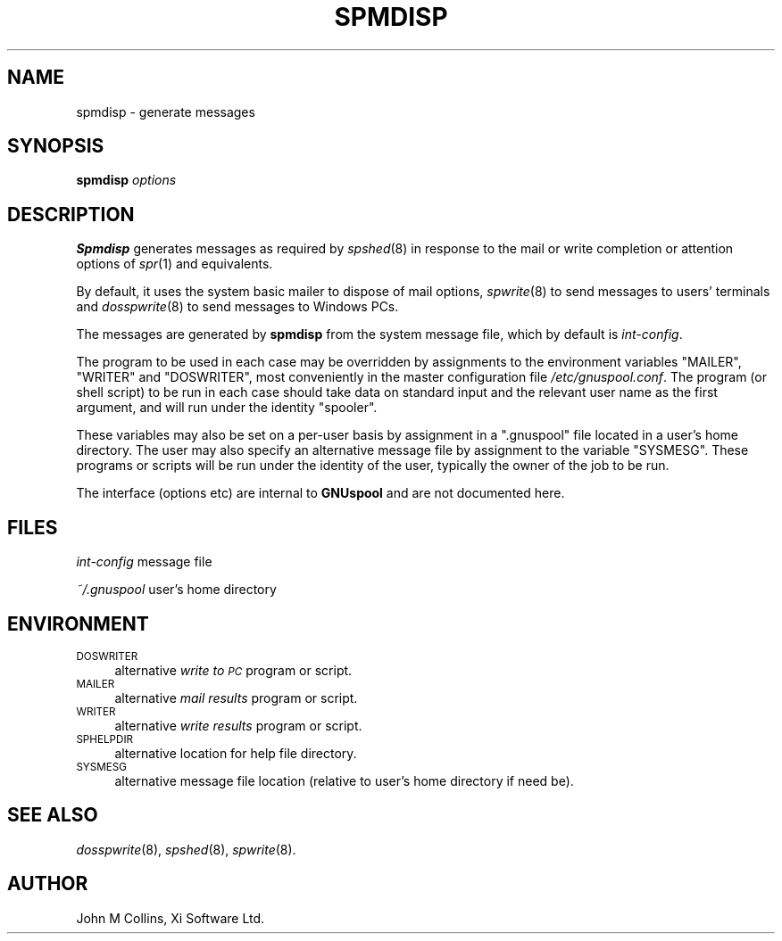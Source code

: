 .\" Automatically generated by Pod::Man v1.37, Pod::Parser v1.32
.\"
.\" Standard preamble:
.\" ========================================================================
.de Sh \" Subsection heading
.br
.if t .Sp
.ne 5
.PP
\fB\\$1\fR
.PP
..
.de Sp \" Vertical space (when we can't use .PP)
.if t .sp .5v
.if n .sp
..
.de Vb \" Begin verbatim text
.ft CW
.nf
.ne \\$1
..
.de Ve \" End verbatim text
.ft R
.fi
..
.\" Set up some character translations and predefined strings.  \*(-- will
.\" give an unbreakable dash, \*(PI will give pi, \*(L" will give a left
.\" double quote, and \*(R" will give a right double quote.  | will give a
.\" real vertical bar.  \*(C+ will give a nicer C++.  Capital omega is used to
.\" do unbreakable dashes and therefore won't be available.  \*(C` and \*(C'
.\" expand to `' in nroff, nothing in troff, for use with C<>.
.tr \(*W-|\(bv\*(Tr
.ds C+ C\v'-.1v'\h'-1p'\s-2+\h'-1p'+\s0\v'.1v'\h'-1p'
.ie n \{\
.    ds -- \(*W-
.    ds PI pi
.    if (\n(.H=4u)&(1m=24u) .ds -- \(*W\h'-12u'\(*W\h'-12u'-\" diablo 10 pitch
.    if (\n(.H=4u)&(1m=20u) .ds -- \(*W\h'-12u'\(*W\h'-8u'-\"  diablo 12 pitch
.    ds L" ""
.    ds R" ""
.    ds C` ""
.    ds C' ""
'br\}
.el\{\
.    ds -- \|\(em\|
.    ds PI \(*p
.    ds L" ``
.    ds R" ''
'br\}
.\"
.\" If the F register is turned on, we'll generate index entries on stderr for
.\" titles (.TH), headers (.SH), subsections (.Sh), items (.Ip), and index
.\" entries marked with X<> in POD.  Of course, you'll have to process the
.\" output yourself in some meaningful fashion.
.if \nF \{\
.    de IX
.    tm Index:\\$1\t\\n%\t"\\$2"
..
.    nr % 0
.    rr F
.\}
.\"
.\" For nroff, turn off justification.  Always turn off hyphenation; it makes
.\" way too many mistakes in technical documents.
.hy 0
.if n .na
.\"
.\" Accent mark definitions (@(#)ms.acc 1.5 88/02/08 SMI; from UCB 4.2).
.\" Fear.  Run.  Save yourself.  No user-serviceable parts.
.    \" fudge factors for nroff and troff
.if n \{\
.    ds #H 0
.    ds #V .8m
.    ds #F .3m
.    ds #[ \f1
.    ds #] \fP
.\}
.if t \{\
.    ds #H ((1u-(\\\\n(.fu%2u))*.13m)
.    ds #V .6m
.    ds #F 0
.    ds #[ \&
.    ds #] \&
.\}
.    \" simple accents for nroff and troff
.if n \{\
.    ds ' \&
.    ds ` \&
.    ds ^ \&
.    ds , \&
.    ds ~ ~
.    ds /
.\}
.if t \{\
.    ds ' \\k:\h'-(\\n(.wu*8/10-\*(#H)'\'\h"|\\n:u"
.    ds ` \\k:\h'-(\\n(.wu*8/10-\*(#H)'\`\h'|\\n:u'
.    ds ^ \\k:\h'-(\\n(.wu*10/11-\*(#H)'^\h'|\\n:u'
.    ds , \\k:\h'-(\\n(.wu*8/10)',\h'|\\n:u'
.    ds ~ \\k:\h'-(\\n(.wu-\*(#H-.1m)'~\h'|\\n:u'
.    ds / \\k:\h'-(\\n(.wu*8/10-\*(#H)'\z\(sl\h'|\\n:u'
.\}
.    \" troff and (daisy-wheel) nroff accents
.ds : \\k:\h'-(\\n(.wu*8/10-\*(#H+.1m+\*(#F)'\v'-\*(#V'\z.\h'.2m+\*(#F'.\h'|\\n:u'\v'\*(#V'
.ds 8 \h'\*(#H'\(*b\h'-\*(#H'
.ds o \\k:\h'-(\\n(.wu+\w'\(de'u-\*(#H)/2u'\v'-.3n'\*(#[\z\(de\v'.3n'\h'|\\n:u'\*(#]
.ds d- \h'\*(#H'\(pd\h'-\w'~'u'\v'-.25m'\f2\(hy\fP\v'.25m'\h'-\*(#H'
.ds D- D\\k:\h'-\w'D'u'\v'-.11m'\z\(hy\v'.11m'\h'|\\n:u'
.ds th \*(#[\v'.3m'\s+1I\s-1\v'-.3m'\h'-(\w'I'u*2/3)'\s-1o\s+1\*(#]
.ds Th \*(#[\s+2I\s-2\h'-\w'I'u*3/5'\v'-.3m'o\v'.3m'\*(#]
.ds ae a\h'-(\w'a'u*4/10)'e
.ds Ae A\h'-(\w'A'u*4/10)'E
.    \" corrections for vroff
.if v .ds ~ \\k:\h'-(\\n(.wu*9/10-\*(#H)'\s-2\u~\d\s+2\h'|\\n:u'
.if v .ds ^ \\k:\h'-(\\n(.wu*10/11-\*(#H)'\v'-.4m'^\v'.4m'\h'|\\n:u'
.    \" for low resolution devices (crt and lpr)
.if \n(.H>23 .if \n(.V>19 \
\{\
.    ds : e
.    ds 8 ss
.    ds o a
.    ds d- d\h'-1'\(ga
.    ds D- D\h'-1'\(hy
.    ds th \o'bp'
.    ds Th \o'LP'
.    ds ae ae
.    ds Ae AE
.\}
.rm #[ #] #H #V #F C
.\" ========================================================================
.\"
.IX Title "SPMDISP 8"
.TH SPMDISP 8 "2008-07-12" "GNUspool Release 23" "GNUspool Print Manager"
.SH "NAME"
spmdisp \- generate messages
.SH "SYNOPSIS"
.IX Header "SYNOPSIS"
\&\fBspmdisp\fR
\&\fIoptions\fR
.SH "DESCRIPTION"
.IX Header "DESCRIPTION"
\&\fBSpmdisp\fR generates messages as required by \fIspshed\fR\|(8) in response to
the mail or write completion or attention options of \fIspr\fR\|(1) and
equivalents.
.PP
By default, it uses the system basic mailer to dispose of mail
options, \fIspwrite\fR\|(8) to send messages to users' terminals and
\&\fIdosspwrite\fR\|(8) to send messages to Windows PCs.
.PP
The messages are generated by \fBspmdisp\fR from the system message file,
which by default is \fIint-config\fR.
.PP
The program to be used in each case may be overridden by assignments
to the environment variables \f(CW\*(C`MAILER\*(C'\fR, \f(CW\*(C`WRITER\*(C'\fR and \f(CW\*(C`DOSWRITER\*(C'\fR,
most conveniently in the master configuration file
\&\fI/etc/gnuspool.conf\fR. The program (or shell script) to be run in each
case should take data on standard input and the relevant user name as
the first argument, and will run under the identity \f(CW\*(C`spooler\*(C'\fR.
.PP
These variables may also be set on a per-user basis by assignment in a
\&\f(CW\*(C`.gnuspool\*(C'\fR file located in a user's home directory. The user may also
specify an alternative message file by assignment to the variable
\&\f(CW\*(C`SYSMESG\*(C'\fR. These programs or scripts will be run under the identity
of the user, typically the owner of the job to be run.
.PP
The interface (options etc) are internal to \fBGNUspool\fR and are not
documented here.
.SH "FILES"
.IX Header "FILES"
\&\fIint-config\fR
message file
.PP
\&\fI~/.gnuspool\fR
user's home directory
.SH "ENVIRONMENT"
.IX Header "ENVIRONMENT"
.IP "\s-1DOSWRITER\s0" 4
.IX Item "DOSWRITER"
alternative \fIwrite to \s-1PC\s0\fR program or script.
.IP "\s-1MAILER\s0" 4
.IX Item "MAILER"
alternative \fImail results\fR program or script.
.IP "\s-1WRITER\s0" 4
.IX Item "WRITER"
alternative \fIwrite results\fR program or script.
.IP "\s-1SPHELPDIR\s0" 4
.IX Item "SPHELPDIR"
alternative location for help file directory.
.IP "\s-1SYSMESG\s0" 4
.IX Item "SYSMESG"
alternative message file location (relative to user's home directory
if need be).
.SH "SEE ALSO"
.IX Header "SEE ALSO"
\&\fIdosspwrite\fR\|(8),
\&\fIspshed\fR\|(8),
\&\fIspwrite\fR\|(8).
.SH "AUTHOR"
.IX Header "AUTHOR"
John M Collins, Xi Software Ltd.
